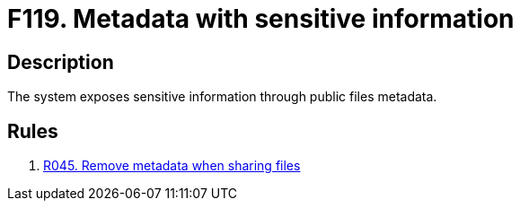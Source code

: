:slug: findings/119/
:description: The purpose of this page is to present information about the set of findings reported by Fluid Attacks. In this case, the finding presents information about vulnerabilities arising from exposing sensitive information through metadata, recommendations to avoid them and related security requirements.
:keywords: Metadata, Sensitive, Information, Exposed, Public, File
:findings: yes
:type: hygiene

= F119. Metadata with sensitive information

== Description

The system exposes sensitive information through public files metadata.

== Rules

. [[r1]] [inner]#link:/web/rules/045/[R045. Remove metadata when sharing files]#
